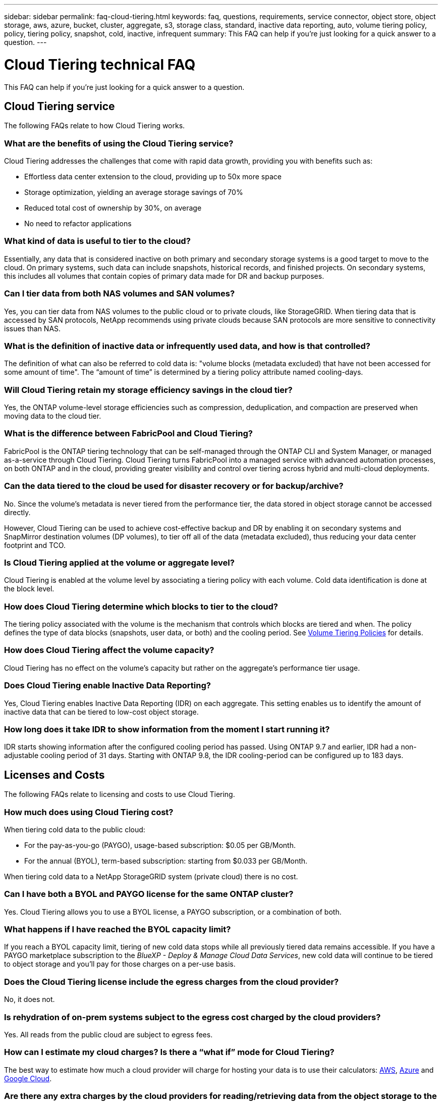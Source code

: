 ---
sidebar: sidebar
permalink: faq-cloud-tiering.html
keywords: faq, questions, requirements, service connector, object store, object storage, aws, azure, bucket, cluster, aggregate, s3, storage class, standard, inactive data reporting, auto, volume tiering policy, policy, tiering policy, snapshot, cold, inactive, infrequent
summary: This FAQ can help if you're just looking for a quick answer to a question.
---

= Cloud Tiering technical FAQ
:hardbreaks:
:nofooter:
:icons: font
:linkattrs:
:imagesdir: ./media/

[.lead]
This FAQ can help if you're just looking for a quick answer to a question.

== Cloud Tiering service

The following FAQs relate to how Cloud Tiering works.

=== What are the benefits of using the Cloud Tiering service?

Cloud Tiering addresses the challenges that come with rapid data growth, providing you with benefits such as:

* Effortless data center extension to the cloud, providing up to 50x more space
* Storage optimization, yielding an average storage savings of 70%
* Reduced total cost of ownership by 30%, on average
* No need to refactor applications

=== What kind of data is useful to tier to the cloud?

Essentially, any data that is considered inactive on both primary and secondary storage systems is a good target to move to the cloud. On primary systems, such data can include snapshots, historical records, and finished projects. On secondary systems, this includes all volumes that contain copies of primary data made for DR and backup purposes.

=== Can I tier data from both NAS volumes and SAN volumes?

Yes, you can tier data from NAS volumes to the public cloud or to private clouds, like StorageGRID. When tiering data that is accessed by SAN protocols, NetApp recommends using private clouds because SAN protocols are more sensitive to connectivity issues than NAS.

=== What is the definition of inactive data or infrequently used data, and how is that controlled?

The definition of what can also be referred to cold data is: "volume blocks (metadata excluded) that have not been accessed for some amount of time". The “amount of time” is determined by a tiering policy attribute named cooling-days.

=== Will Cloud Tiering retain my storage efficiency savings in the cloud tier?

Yes, the ONTAP volume-level storage efficiencies such as compression, deduplication, and compaction are preserved when moving data to the cloud tier.

=== What is the difference between FabricPool and Cloud Tiering?

FabricPool is the ONTAP tiering technology that can be self-managed through the ONTAP CLI and System Manager, or managed as-a-service through Cloud Tiering. Cloud Tiering turns FabricPool into a managed service with advanced automation processes, on both ONTAP and in the cloud, providing greater visibility and control over tiering across hybrid and multi-cloud deployments.

=== Can the data tiered to the cloud be used for disaster recovery or for backup/archive?

No. Since the volume's metadata is never tiered from the performance tier, the data stored in object storage cannot be accessed directly.

However, Cloud Tiering can be used to achieve cost-effective backup and DR by enabling it on secondary systems and SnapMirror destination volumes (DP volumes), to tier off all of the data (metadata excluded), thus reducing your data center footprint and TCO.

=== Is Cloud Tiering applied at the volume or aggregate level?

Cloud Tiering is enabled at the volume level by associating a tiering policy with each volume. Cold data identification is done at the block level.

=== How does Cloud Tiering determine which blocks to tier to the cloud?

The tiering policy associated with the volume is the mechanism that controls which blocks are tiered and when. The policy defines the type of data blocks (snapshots, user data, or both) and the cooling period. See link:concept-cloud-tiering.html#volume-tiering-policies[Volume Tiering Policies] for details.

=== How does Cloud Tiering affect the volume capacity?

Cloud Tiering has no effect on the volume's capacity but rather on the aggregate's performance tier usage.

=== Does Cloud Tiering enable Inactive Data Reporting?

Yes, Cloud Tiering enables Inactive Data Reporting (IDR) on each aggregate. This setting enables us to identify the amount of inactive data that can be tiered to low-cost object storage.

=== How long does it take IDR to show information from the moment I start running it?

IDR starts showing information after the configured cooling period has passed. Using ONTAP 9.7 and earlier, IDR had a non-adjustable cooling period of 31 days. Starting with ONTAP 9.8, the IDR cooling-period can be configured up to 183 days.

== Licenses and Costs

The following FAQs relate to licensing and costs to use Cloud Tiering.

=== How much does using Cloud Tiering cost?

When tiering cold data to the public cloud:

* For the pay-as-you-go (PAYGO), usage-based subscription: $0.05 per GB/Month.
* For the annual (BYOL), term-based subscription: starting from $0.033 per GB/Month.

When tiering cold data to a NetApp StorageGRID system (private cloud) there is no cost.

=== Can I have both a BYOL and PAYGO license for the same ONTAP cluster?

Yes. Cloud Tiering allows you to use a BYOL license, a PAYGO subscription, or a combination of both.

=== What happens if I have reached the BYOL capacity limit?

If you reach a BYOL capacity limit, tiering of new cold data stops while all previously tiered data remains accessible. If you have a PAYGO marketplace subscription to the _BlueXP - Deploy & Manage Cloud Data Services_, new cold data will continue to be tiered to object storage and you'll pay for those charges on a per-use basis.

=== Does the Cloud Tiering license include the egress charges from the cloud provider?

No, it does not.

=== Is rehydration of on-prem systems subject to the egress cost charged by the cloud providers?

Yes. All reads from the public cloud are subject to egress fees.

=== How can I estimate my cloud charges? Is there a “what if” mode for Cloud Tiering?

The best way to estimate how much a cloud provider will charge for hosting your data is to use their calculators: https://calculator.aws/#/[AWS], https://azure.microsoft.com/en-us/pricing/calculator/[Azure] and https://cloud.google.com/products/calculator[Google Cloud].

=== Are there any extra charges by the cloud providers for reading/retrieving data from the object storage to the on-prem storage?

Yes. Check https://aws.amazon.com/s3/pricing/[Amazon S3 Pricing], https://azure.microsoft.com/en-us/pricing/details/storage/blobs/[Block Blob Pricing], and https://cloud.google.com/storage/pricing[Cloud Storage Pricing] for additional pricing incurred with data reading/retrieving.

=== How can I estimate my volumes' savings and get a cold data report before I enable Cloud Tiering?

To get an estimate, simply add your ONTAP cluster to BlueXP and inspect it through the Cloud Tiering Clusters Dashboard, which is located in the Tiering tab. When Inactive Data Reporting (IDR) is disabled or has not yet been activated for a long enough period of time, Cloud Tiering uses an industry-constant of 70% to calculate the estimated savings. Once IDR data is available, Cloud Tiering updates the savings to accurate figures.

== ONTAP

The following questions relate to ONTAP.

=== Which ONTAP versions does Cloud Tiering support?

Cloud Tiering supports ONTAP version 9.2 and higher.

=== What types of ONTAP systems are supported?

Cloud Tiering is supported with single-node and high-availability AFF, FAS, and ONTAP Select clusters. Clusters in FabricPool Mirror configurations and MetroCluster configurations are also supported.

=== Can I tier data from FAS systems with HDDs only?

Yes, starting ONTAP 9.8 you can tier data from volumes hosted on HDD aggregates.

=== Can I tier data from an AFF joined to a cluster that has FAS nodes with HDDs?

Yes. Cloud Tiering can be configured to tier volumes hosted on any aggregate. The data tiering configuration is irrelevant to the type of controller used and whether the cluster is heterogeneous or not.

=== What about Cloud Volumes ONTAP?

If you have Cloud Volumes ONTAP systems, you'll find them in the Cloud Tiering Cluster Dashboard so you get a full view of data tiering in your hybrid cloud infrastructure. However, Cloud Volumes ONTAP systems are read-only from Cloud Tiering. You can't set up data tiering on Cloud Volumes ONTAP from Cloud Tiering. https://docs.netapp.com/us-en/cloud-manager-cloud-volumes-ontap/task-tiering.html[You set up tiering for Cloud Volumes ONTAP from the working environment in BlueXP^].

=== What other requirements are necessary for my ONTAP clusters?

It depends on where you tier the cold data. Refer to the following links for more details:

* link:task-tiering-onprem-aws.html#prepare-your-ontap-cluster[Tiering data to Amazon S3]
* link:task-tiering-onprem-azure.html#preparing-your-ontap-clusters[Tiering data to Azure Blob storage]
* link:task-tiering-onprem-gcp.html#preparing-your-ontap-clusters[Tiering data to Google Cloud Storage]
* link:task-tiering-onprem-storagegrid.html#preparing-your-ontap-clusters[Tiering data to StorageGRID]
* link:task-tiering-onprem-s3-compat.html#preparing-your-ontap-clusters[Tiering data to S3 object storage]

== Object storage

The following questions relate to object storage.

=== Which object storage providers are supported?

Cloud Tiering supports the following object storage providers:

* Amazon S3
* Microsoft Azure Blob
* Google Cloud Storage
* NetApp StorageGRID
* S3-compatible object storage (for example, MinIO)
* IBM Cloud Object Storage (the FabricPool configuration must be done using System Manager or the ONTAP CLI)

=== Can I use my own bucket/container?

Yes, you can. When you set up data tiering, you have the choice to add a new bucket/container or to select an existing bucket/container.

=== Which regions are supported?

* link:reference-aws-support.html[Supported AWS regions]
* link:reference-azure-support.html[Supported Azure regions]
* link:reference-google-support.html[Supported Google Cloud regions]

=== Which S3 storage classes are supported?

Cloud Tiering supports data tiering to the _Standard_, _Standard-Infrequent Access_, _One Zone-Infrequent Access_, _Intelligent Tiering_, and _Glacier Instant Retrieval_ storage classes. See link:reference-aws-support.html[Supported S3 storage classes] for more details.

=== Why are Amazon S3 Glacier Flexible and S3 Glacier Deep Archive not supported by Cloud Tiering?

The main reason Amazon S3 Glacier Flexible and S3 Glacier Deep Archive aren't supported is that Cloud Tiering is designed as a high-performance tiering solution, so data must be continuously available and quickly accessible for retrieval. With S3 Glacier Flexible and S3 Glacier Deep Archive, data retrieval can last anywhere between a few minutes to 48 hours.

=== Can I use other S3-compatible object storage services, such as MinIO, with Cloud Tiering?

Yes, configuring S3-compatible object storage through the Tiering UI is supported for clusters using ONTAP 9.8 and later. link:task-tiering-onprem-s3-compat.html[See the details here].

=== Which Azure Blob access tiers are supported?

Cloud Tiering supports data tiering to the _Hot_ or _Cool_ access tiers for your inactive data. See link:reference-azure-support.html[Supported Azure Blob access tiers] for more details.

=== Which storage classes are supported for Google Cloud Storage?

Cloud Tiering supports data tiering to the _Standard_, _Nearline_, _Coldline_, and _Archive_ storage classes. See link:reference-google-support.html[Supported Google Cloud storage classes] for more details.

=== Does Cloud Tiering support the use of life cycle management policies?

Yes. You can enable life cycle management so that Cloud Tiering transitions data from the default storage class/access tier to a more cost-effective tier after a certain number of days. The life cycle rule is applied to all objects in the selected bucket for Amazon S3 and Google Cloud storage, and to all containers in the selected storage account for Azure Blob.

=== Does Cloud Tiering use one object store for the entire cluster or one per aggregate?

In a typical configuration there is one object store for the entire cluster. Starting in August 2022, you can use the *Advanced Setup* page to add additional object stores for a cluster, and then attach different object stores to different aggregates, or attach 2 object stores to an aggregate for mirroring.

=== Can multiple buckets be attached to the same aggregate?

It is possible to attach up to two buckets per aggregate for the purpose of mirroring, where cold data is synchronously tiered to both buckets. The buckets can be from different providers and different locations. Starting in August 2022, you can use the *Advanced Setup* page to attach two object stores to a single aggregate.

=== Can different buckets be attached to different aggregates in the same cluster?

Yes. The general best practice is to attach a single bucket to multiple aggregates. However, when using the public cloud there is a maximum IOPS limitation for the object storage services, therefore multiple buckets must be considered. 

=== What happens with the tiered data when you migrate a volume from one cluster to another?

When migrating a volume from one cluster to another, all the cold data is read from the cloud tier. The write location on the destination cluster depends on whether tiering was enabled and the type of tiering policy used on the source and destination volumes.

=== What happens with the tiered data when you move a volume from one node to another in the same cluster?

If the destination aggregate does not have an attached cloud tier, data is read from the cloud tier of the source aggregate and written entirely to the local tier of the destination aggregate. If the destination aggregate has an attached cloud tier, data is read from the cloud tier of the source aggregate and first written to the local tier of the destination aggregate, to facilitate quick cutover. Later, based on the tiering policy used, it is written to the cloud tier.

Starting with ONTAP 9.6, if the destination aggregate is using the same cloud tier as the source aggregate, the cold data does not move back to the local tier.

=== How can I bring my tiered data back on-prem to the performance tier?

Write back is generally performed on reads and depends on the tiering policy type. Prior to ONTAP 9.8, writing back of the entire volume can be done with a _volume move_ operation. Starting with ONTAP 9.8, the Tiering UI has options to *Bring back all data* or *Bring back active file system*. link:task-managing-tiering.html#migrating-data-from-the-cloud-tier-back-to-the-performance-tier[See how to move data back to the performance tier].

=== When replacing an existing AFF/FAS controller with a new one, would the tiered data be migrated back on-prem?

No. During the “head swap” procedure, the only thing that changes is the aggregate's ownership. In this case, it will be changed to the new controller without any data movement.

=== Can I use the cloud provider's console or object storage explorers to look at the data tiered to a bucket? Can I use the data stored in the object storage directly without ONTAP?

No. The objects constructed and tiered to the cloud do not contain a single file but up to 1,024 4KB blocks from multiple files. A volume's metadata always remains on the local tier.

== Connectors

The following questions relate to the BlueXP Connector.

=== What is the Connector?

The Connector is software running on a compute instance either within your cloud account, or on-premises, that enables BlueXP to securely manage cloud resources. To use the Cloud Tiering service, you must deploy a Connector.

=== Where does the Connector need to be installed?

* When tiering data to S3, the Connector can reside in an AWS VPC or on your premises.
* When tiering data to Blob storage, the Connector can reside in an Azure VNet or on your premises.
* When tiering data to Google Cloud Storage, the Connector must reside in a Google Cloud Platform VPC.
* When tiering data to StorageGRID or other S3-Compatible storage providers, the Connector must reside on your premises.

=== Can I deploy the Connector on-premises?

Yes. The Connector software can be downloaded and manually installed on a Linux host in your network. https://docs.netapp.com/us-en/cloud-manager-setup-admin/task-installing-linux.html[See how to install the Connector in your premises].

=== Is an account with a cloud service provider required before using Cloud Tiering?

Yes. You must have an account before you can define the object storage that you want to use. An account with a cloud storage provider is also required when setting up the Connector in the cloud on a VPC or VNet.

=== What are the implications if the Connector fails?

In the case of a Connector failure, only the visibility into the tiered environments is impacted. All the data is accessible and newly identified cold data is automatically tiered to object storage.

== Tiering policies

=== What are the available tiering policies?

There are four tiering policies:

* None: Classifies all data as always hot; preventing any data from the volume being moved to object storage.
* Cold Snapshots (Snapshot-only): Only cold snapshot blocks are moved to object storage.
* Cold User Data and Snapshots (Auto): Both cold snapshot blocks and cold user data blocks are moved to object storage.
* All User Data (All): Classifies all data as cold; immediately moving the entire volume to object storage.

link:concept-cloud-tiering.html#volume-tiering-policies[Learn more about Tiering Policies].

=== At which point is my data is considered cold?

Since data tiering is done at the block level, a data block is considered cold after it hasn't been accessed for a certain period of time, which is defined by the tiering policy's minimum-cooling-days attribute. The applicable range is 2-63 days with ONTAP 9.7 and earlier, or 2-183 days starting with ONTAP 9.8.

=== What is the default cooling period for data before it is tiered to the cloud tier?

The default cooling period for the Cold Snapshot policy is 2 days, while the default cooling period for Cold User Data and Snapshots is 31 days. The cooling-days parameter is not applicable to the All tiering policy.

=== Is all the tiered data retrieved from object storage when I do a full backup?

During full backup all the cold data is read. The retrieval of the data depends on the tiering policy used. When using the All and Cold User Data and Snapshots policies, the cold data is not written back to the performance tier. When using the Cold Snapshots policy, only in case of an old snapshot being used for the backup will its cold blocks be retrieved.

=== Can you choose a tiering size per volume?

No. However, you can choose which volumes are eligible for tiering, the type of data to be tiered, and its cooling period. This is done by associating a tiering policy with that volume.

=== Is the All User Data policy the only option for data protection volumes?

No. Data protection (DP) volumes can be associated with any of the three policies available. The type of policy used on the source and destination (DP) volumes determines the write location of the data.

=== Does resetting the tiering policy of a volume to None rehydrate the cold data or just prevent future cold blocks from being moved to the cloud?

No rehydration takes place when a tiering policy is reset, but it will prevent new cold blocks from being moved to the cloud tier.

=== After tiering data to the cloud, can I change the tiering policy?

Yes. The behavior after the change depends on the new associated policy.

=== What should I do if I want to ensure certain data is not moved to the cloud?

Do not associate a tiering policy with the volume containing that data.

=== Where is the metadata of the files stored?

The metadata of a volumes is always stored locally, on the performance tier -- it is never tiered to the cloud.

== Networking and security

The following questions relate to networking and security.

=== What are the networking requirements?

* The ONTAP cluster initiates an HTTPS connection over port 443 to your object storage provider.
+
ONTAP reads and writes data to and from object storage. The object storage never initiates, it just responds.

* For StorageGRID, the ONTAP cluster initiates an HTTPS connection over a user-specified port to StorageGRID (the port is configurable during tiering setup).

* A Connector needs an outbound HTTPS connection over port 443 to your ONTAP clusters, to the object store, and to the Cloud Tiering service.

For more details, see:

* link:task-tiering-onprem-aws.html[Tiering data to Amazon S3]
* link:task-tiering-onprem-azure.html[Tiering data to Azure Blob storage]
* link:task-tiering-onprem-gcp.html[Tiering data to Google Cloud Storage]
* link:task-tiering-onprem-storagegrid.html[Tiering data to StorageGRID]
* link:task-tiering-onprem-s3-compat.html[Tiering data to S3 object storage]

=== What tools can I use for monitoring and reporting in order to manage cold data stored in the cloud?

Other than Cloud Tiering, https://docs.netapp.com/us-en/active-iq-unified-manager/[Active IQ Unified Manager^] and https://docs.netapp.com/us-en/active-iq/index.html[Active IQ Digital Advisor^] can be used for monitoring and reporting.

=== What are the implications if the network link to the cloud provider fails?

In case of a network failure, the local performance tier remains online and hot data remains accessible. However, blocks that were already moved to the cloud tier will be inaccessible and applications will receive an error message when trying to access that data. Once connectivity is restored, all data will be seamlessly accessible.

=== Is there a network bandwidth recommendation?

The underlying FabricPool tiering technology read latency depends on connectivity to the cloud tier. Although tiering works on any bandwidth, it is recommended to place intercluster LIFs on 10 Gbps ports to provide adequate performance. There are no recommendations or bandwidth limitations for the Connector.

=== Is there any latency when a user attempts to access tiered data?

Yes. Cloud tiers cannot provide the same latency as the local tier since latency depends on the connectivity. To estimate the latency and throughput of an object store, Cloud Tiering provides a Cloud Performance Test (based on the ONTAP object store profiler) that can be used after the object store is attached and before tiering is set up.

=== How is my data secured?

AES-256-GCM encryption is maintained on both the performance and cloud tiers. TLS 1.2 encryption is used to encrypt data over the wire as it moves between tiers, and to encrypt communication between the Connector and both the ONTAP cluster and the object store.

=== Do I need an Ethernet port installed and configured on my AFF?

Yes. An intercluster LIF must be configured on an ethernet port, on each node within an HA pair that hosts volumes with data you plan to tier to the cloud. For more information, see the Requirements section for the cloud provider where you plan to tier data.

=== What permissions are required?

* link:task-tiering-onprem-aws.html#set-up-s3-permissions[For Amazon, permissions are required to manage the S3 bucket].
* For Azure, no extra permissions are needed outside of the permissions that you need to provide to BlueXP.
* link:task-tiering-onprem-gcp.html#preparing-google-cloud-storage[For Google Cloud, Storage Admin permissions are needed for a service account that has storage access keys].
* link:task-tiering-onprem-storagegrid.html#preparing-storagegrid[For StorageGRID, S3 permissions are needed].
* link:task-tiering-onprem-s3-compat.html#preparing-s3-compatible-object-storage[For S3-compatible object storage, S3 permissions are needed].
